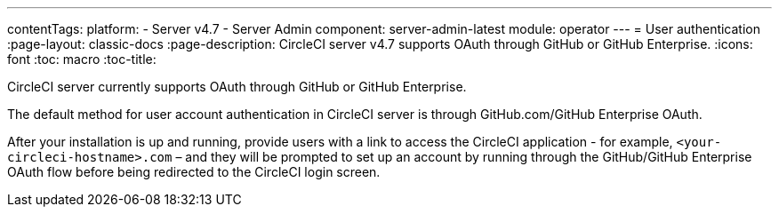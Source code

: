 ---
contentTags:
  platform:
    - Server v4.7
    - Server Admin
component: server-admin-latest
module: operator
---
= User authentication
:page-layout: classic-docs
:page-description: CircleCI server v4.7 supports OAuth through GitHub or GitHub Enterprise.
:icons: font
:toc: macro
:toc-title:

CircleCI server currently supports OAuth through GitHub or GitHub Enterprise.

The default method for user account authentication in CircleCI server is through GitHub.com/GitHub Enterprise OAuth.

After your installation is up and running, provide users with a link to access the CircleCI application - for example, `<your-circleci-hostname>.com` – and they will be prompted to set up an account by running through the GitHub/GitHub Enterprise OAuth flow before being redirected to the CircleCI login screen.

